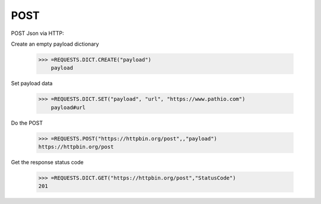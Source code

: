 .. _post:

POST
====


POST Json via HTTP:

Create an empty payload dictionary

    >>> =REQUESTS.DICT.CREATE("payload")
	payload


Set payload data

    >>> =REQUESTS.DICT.SET("payload", "url", "https://www.pathio.com")
	payload#url


Do the POST

    >>> =REQUESTS.POST("https://httpbin.org/post",,"payload")
    https://httpbin.org/post


Get the response status code

    >>> =REQUESTS.DICT.GET("https://httpbin.org/post","StatusCode")
    201
